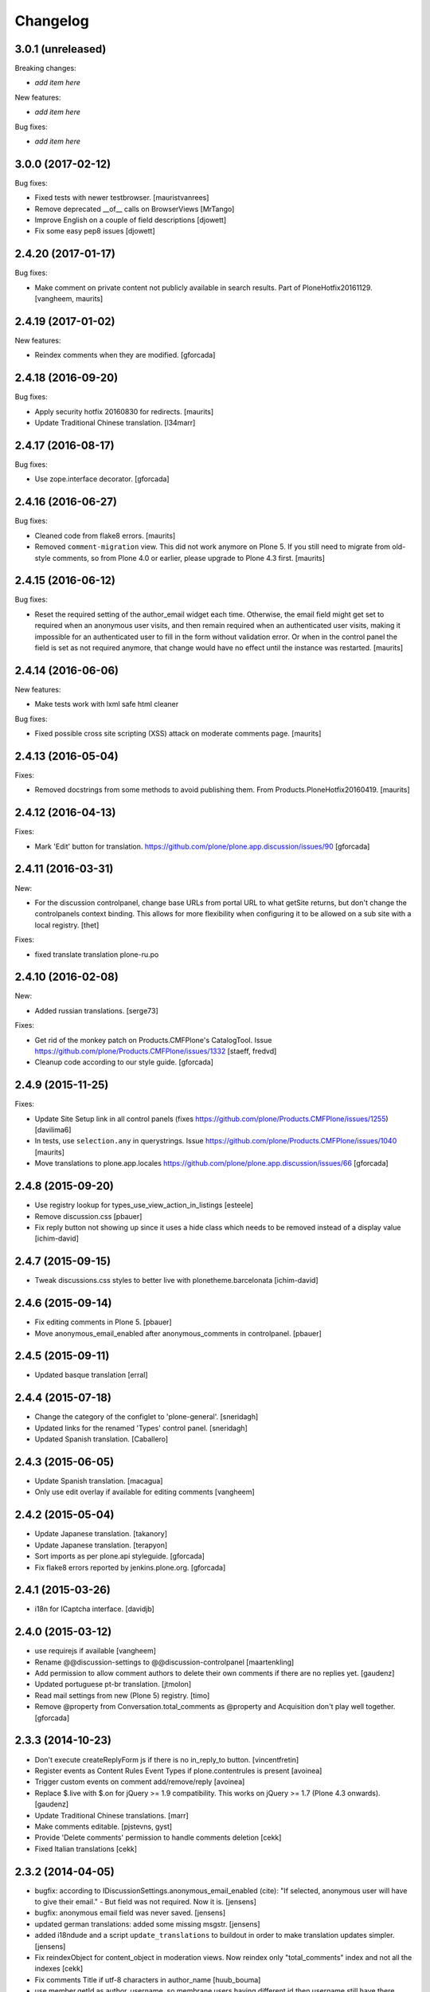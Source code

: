 Changelog
=========

3.0.1 (unreleased)
------------------

Breaking changes:

- *add item here*

New features:

- *add item here*

Bug fixes:

- *add item here*


3.0.0 (2017-02-12)
------------------

Bug fixes:

- Fixed tests with newer testbrowser.
  [mauristvanrees]

- Remove deprecated __of__ calls on BrowserViews
  [MrTango]

- Improve English on a couple of field descriptions
  [djowett]

- Fix some easy pep8 issues
  [djowett]


2.4.20 (2017-01-17)
-------------------

Bug fixes:

- Make comment on private content not publicly available in search results.
  Part of PloneHotfix20161129.  [vangheem, maurits]


2.4.19 (2017-01-02)
-------------------

New features:

- Reindex comments when they are modified.
  [gforcada]


2.4.18 (2016-09-20)
-------------------

Bug fixes:

- Apply security hotfix 20160830 for redirects.  [maurits]

- Update Traditional Chinese translation.
  [l34marr]


2.4.17 (2016-08-17)
-------------------

Bug fixes:

- Use zope.interface decorator.
  [gforcada]


2.4.16 (2016-06-27)
-------------------

Bug fixes:

- Cleaned code from flake8 errors.  [maurits]

- Removed ``comment-migration`` view.  This did not work anymore on
  Plone 5.  If you still need to migrate from old-style comments, so
  from Plone 4.0 or earlier, please upgrade to Plone 4.3 first.
  [maurits]


2.4.15 (2016-06-12)
-------------------

Bug fixes:

- Reset the required setting of the author_email widget each time.
  Otherwise, the email field might get set to required when an
  anonymous user visits, and then remain required when an
  authenticated user visits, making it impossible for an authenticated
  user to fill in the form without validation error.  Or when in the
  control panel the field is set as not required anymore, that change
  would have no effect until the instance was restarted.  [maurits]


2.4.14 (2016-06-06)
-------------------

New features:

- Make tests work with lxml safe html cleaner

Bug fixes:

- Fixed possible cross site scripting (XSS) attack on moderate comments page.  [maurits]



2.4.13 (2016-05-04)
-------------------

Fixes:

- Removed docstrings from some methods to avoid publishing them.  From
  Products.PloneHotfix20160419.  [maurits]


2.4.12 (2016-04-13)
-------------------

Fixes:

- Mark 'Edit' button for translation.
  https://github.com/plone/plone.app.discussion/issues/90
  [gforcada]


2.4.11 (2016-03-31)
-------------------

New:

- For the discussion controlpanel, change base URLs from portal URL to what getSite returns, but don't change the controlpanels context binding.
  This allows for more flexibility when configuring it to be allowed on a sub site with a local registry.
  [thet]

Fixes:

- fixed translate translation plone-ru.po


2.4.10 (2016-02-08)
-------------------

New:

- Added russian translations.  [serge73]

Fixes:

- Get rid of the monkey patch on Products.CMFPlone's CatalogTool.
  Issue https://github.com/plone/Products.CMFPlone/issues/1332
  [staeff, fredvd]

- Cleanup code according to our style guide.
  [gforcada]


2.4.9 (2015-11-25)
------------------

Fixes:

- Update Site Setup link in all control panels (fixes https://github.com/plone/Products.CMFPlone/issues/1255)
  [davilima6]

- In tests, use ``selection.any`` in querystrings.
  Issue https://github.com/plone/Products.CMFPlone/issues/1040
  [maurits]

- Move translations to plone.app.locales
  https://github.com/plone/plone.app.discussion/issues/66
  [gforcada]


2.4.8 (2015-09-20)
------------------

- Use registry lookup for types_use_view_action_in_listings
  [esteele]

- Remove discussion.css
  [pbauer]

- Fix reply button not showing up since it uses a hide class which needs
  to be removed instead of a display value
  [ichim-david]


2.4.7 (2015-09-15)
------------------

- Tweak discussions.css styles to better live with plonetheme.barcelonata
  [ichim-david]


2.4.6 (2015-09-14)
------------------

- Fix editing comments in Plone 5.
  [pbauer]

- Move anonymous_email_enabled after anonymous_comments in controlpanel.
  [pbauer]


2.4.5 (2015-09-11)
------------------

- Updated basque translation
  [erral]


2.4.4 (2015-07-18)
------------------

- Change the category of the configlet to 'plone-general'.
  [sneridagh]

- Updated links for the renamed 'Types' control panel.
  [sneridagh]

- Updated Spanish translation.
  [Caballero]


2.4.3 (2015-06-05)
------------------

- Update Spanish translation.
  [macagua]

- Only use edit overlay if available for editing comments
  [vangheem]


2.4.2 (2015-05-04)
------------------

- Update Japanese translation.
  [takanory]
- Update Japanese translation.
  [terapyon]

- Sort imports as per plone.api styleguide.
  [gforcada]

- Fix flake8 errors reported by jenkins.plone.org.
  [gforcada]


2.4.1 (2015-03-26)
------------------

- i18n for ICaptcha interface.
  [davidjb]


2.4.0 (2015-03-12)
------------------

- use requirejs if available
  [vangheem]

- Rename @@discussion-settings to @@discussion-controlpanel
  [maartenkling]

- Add permission to allow comment authors to delete their own comments if
  there are no replies yet.
  [gaudenz]

- Updated portuguese pt-br translation.
  [jtmolon]

- Read mail settings from new (Plone 5) registry.
  [timo]

- Remove @property from Conversation.total_comments as @property and
  Acquisition don't play well together.
  [gforcada]


2.3.3 (2014-10-23)
------------------

- Don't execute createReplyForm js if there is no in_reply_to button.
  [vincentfretin]

- Register events as Content Rules Event Types if plone.contentrules is present
  [avoinea]

- Trigger custom events on comment add/remove/reply
  [avoinea]

- Replace $.live with $.on for jQuery >= 1.9 compatibility. This works on
  jQuery >= 1.7 (Plone 4.3 onwards).
  [gaudenz]

- Update Traditional Chinese translations.
  [marr]

- Make comments editable.
  [pjstevns, gyst]

- Provide 'Delete comments' permission to handle comments deletion
  [cekk]

- Fixed Italian translations [cekk]


2.3.2 (2014-04-05)
------------------

- bugfix: according to IDiscussionSettings.anonymous_email_enabled (cite):
  "If selected, anonymous user will have to give their email." - But field
  was not required. Now it is.
  [jensens]

- bugfix: anonymous email field was never saved.
  [jensens]

- updated german translations: added some missing msgstr.
  [jensens]

- added i18ndude and a script ``update_translations`` to buildout in order
  to make translation updates simpler.
  [jensens]

- Fix reindexObject for content_object in moderation views.
  Now reindex only "total_comments" index and not all the indexes
  [cekk]

- Fix comments Title if utf-8 characters in author_name
  [huub_bouma]

- use member.getId as author_username, so membrane users having different id
  then username still have there picture shown and author path is correct.
  [maartenkling]


2.3.1 (2014-02-22)
------------------

- 2.3.0 was a brown bag release.
  [timo]


2.3.0 (2014-02-22)
------------------

- Remove DL's from portal message in templates.
  https://github.com/plone/Products.CMFPlone/issues/153
  [khink]

- Execute the proper workflow change when using the moderation buttons instead
  of hardcoding the workflow action to always publish
  [omiron]

- Corrections and additions to the Danish translation
  [aputtu]


2.2.12 (2014-01-13)
-------------------

- Show author email to Moderator when it is available in anonymous comment.
  [gotcha, smoussiaux]

- Put defaultUser.png instead of old defaultUser.gif
  [bsuttor]

- Remove bbb directory. bbb was never really implemented.
  [timo]

- Replace deprecated test assert statements.
  [timo]

- Remove portal_discussion tool.
  [timo]

- Refactor tests to use the PLONE_APP_CONTENTTYPES_FIXTURE instead of
  PLONE_FIXTURE.
  [timo]

- Fix ownership of comments.
  [toutpt]


2.2.10 (2013-09-24)
-------------------

- Revert "Refactor tests to use the PLONE_APP_CONTENTTYPES_FIXTURE instead of
  the PLONE_FIXTURE." that has been accidentially introduced into the 2.2.9
  release.
  [timo]


2.2.9 (2013-09-24)
------------------

- Portuguese translation added.
  [Rui Silva]

- Rename CHANGES.txt to CHANGES.rst.
  [timo]

- Fix ajax form submit for delete comment action: add 'data' to the request.
  [toutpt]


2.2.8 (2013-08-20)
------------------

- Re-release 2.2.7 with .mo files. Seems like 2.2.7 has been released twice on
  two different dates. The first release seems to be made without a github
  push.
  [timo]

- Fix comments viewlet's get_replies for non-annotatable objects.
  [witsch]


2.2.7 (2013-07-04)
------------------

- making sure .mo files are present at release
  [garbas]

- Revert change that silently added mime_type attribute values
  to old discussion items that had none.
  [pjstevns]


2.2.6 (2013-05-23)
------------------

- Fix migration to not fail when member has been deleted.
  [datakurre]


2.2.5 (2013-04-06)
------------------

- Update pt_BR translation [ericof]

- Do not raise an error when no workflow is assigned to the comment type.
  [timo]

- Add a conversation property public_commentators that only lists
  commentators of comments that are public.
  The commentators indexer indexes this field now.
  The behavior of the conversation property commentators is
  unchanged.
  [do3cc]

- The last comment date now only returns the date of the newest
  published comment.
  [do3cc]


2.2.4 (2013-03-05)
------------------

- Check for 'checked' attribute in a way that work also for jQuery 1.7
  [ichimdav]

- Better fix for #13037 by removing submit event trigger altogether
  [ichimdav]

- Added Romanian translation
  [ichimdav]

- Updated Ukrainian translation
  [kroman0]


2.2.3 (2013-01-13)
------------------

- add anonymous_email_enabled settings to really let integrator activate
  the email field on comment add form when anonymous.
  [toutpt]


2.2.2 (2012-11-16)
------------------

- first check if captcha is installed before we open browsers zcml
  files that depend on these packages, fixes #12118 and #12774
  [maartenkling]


2.2.1 (2012-11-16)
------------------

- Make conversation view not break when comment-id cannot be converted to
  long. This fixes #13327
  [khink]

- fix insufficient privileges when trying to view
  the RSS feed of a comment collection
  [maartenkling]

- removed inline border=0 and move it to css
  [maartenkling]

- For migrations of comments without a valid old_status, apply the 'published'
  state.
  [thet]

- Re-apply eleddy's "Revert modification date since this is fixed in
  p.a.caching now." as her commit was lost later on due to some git magic.
  [thet]

- Remove submitting the controlpanel form again after removing disabled tags
  fixes #13037 and #12357
  [maartenkling]

- Remove inline styles, fixes #12399
  [maartenkling]

- add fallback border color for i8, fixes #11324
  [maartenkling]

- Replace discussionitem_icon.gif with png version.
  [timo]

- Fix catalog updates for IObjectMovedEvent
  [gaudenz]

- Fix non-functioning user_notification feature
  [izak]


2.2.0 (2012-08-30)
------------------

- Refactor the comment creator/author_name to comply with the Plone core
  convention to store the username on the creator attribute and not the
  fullname.
  [timo]

- Rename the id of the text widgets because there can be css-id clashes with
  the text field of documents when using TinyMCE in overlays or multiple
  instances of TinyMCE on a single page.
  [timo]

- text/html added to the possible mime types for comments.
  [timo]

- Make 'text/plain' the default mime type for comments and make sure the
  default type is set properly when creating a new comment.
  [timo]

- Fix handling of comments with invalid transforms. Write an error msg
  to the log and just return the untransformed text.
  [timo]


2.1.8 (unreleased)
------------------

- Support for Dexterity added. The conversation enabled method now detects and
  supports Dexterity-based content types.
  [timo]

- No more recursive came_from redirection after logged_in.
  [kcleong, huubbouma]

- Danish translation updated.
  [stonor]

- Documentation and howtos updated.
  [timo]

- Remove development buildout files and directories.
  [timo]


2.1.7 (2012-06-29)
------------------

- Prune duplicated test code.
  [pjstevns]

- Update version in buildout.cfg to allow development.
  [pjstevns]

- Conversation.total_comments only counts published comments.
  Fixes bug #11591.
  [pjstevns]

- Set workflow status of comments during migration based on
  the state of the Discussion Item.
  [pjstevns]


2.1.6 (2012-05-30)
------------------

- Add Site Administrator role to Review comments permission.
  [gaudenz]

- Fix excessive JS comment deletion.
  [gaudenz]

- Hide Conversation objects from breadcrumb navigation. The breadcrumbs
  navigation is also used in the search results view. This lead to Conversation
  objects showing up if 'Discussion Items' are searchable.
  [gaudenz]

- No longer depend on zope.app packages.
  [hannosch]


2.1.5 (2012-04-05)
------------------

- Redirect to "/view" for Image, File and anything listed as requiring
  a view in the url to properly display comments.
  [eleddy]

- Make comments and controlpanel views more robust, so they don't break if no
  workflow is assigned to the 'Discussion Item' content type.
  [timo]

- Warning message added to discussion control panel that shows up if there are
  unmigrated comments.
  [timo]

- Make topic/collection tests pass when plone.app.collection is installed.
  [timo]


2.1.4 (2012-02-29)
------------------

- Revert modification date since this is fixed in p.a.caching now.
  [eleddy]

- Add missing meta_typ to "Review comments" portal action.
  [batlock666]


2.1.3 (2012-01-24)
------------------

- Set modified date of object receiving comments so that caching works
  correctly (304s)
  [eleddy]


2.1.2 (2011-12-21)
------------------

- Fixed language code error in Ukrainian translation. The message
  catalog was erroneously set to "English".
  [chervol]

- Do not raise an error if the comment text is None.
  [timo]

- Updated Spanish translation.
  [hvelarde]

- Fix that catalog rebuild breaks the path attribute on comments. This fixes
  http://dev.plone.org/ticket/12437.
  [pjstevns]


2.1.1 (2011-11-24)
------------------

- Include mo files in the distribution.
  [vincentfretin]

- Fix various text typos.
  [timo]

- Fix control panel help text typos.
  [jonstahl]

- Documentation about overriding the comments viewlet js added.
  [timo]

- Corrected location of Japanese po file.
  [tyam]


2.1.0 (2011-08-22)
------------------

- Avoid error when moving objects that are contentish but not annotatable.
  [davisagli]

- New feature: Markdown syntax added to possible comment text transforms.
  [timo]

- Make sure the comment brains are updated properly when the content object is
  renamed.
  [hannosch, timo]

- Make sure only comments to the content object are removed from the catalog
  when the content object is moved.
  [hannosch, timo, davisagli]

- Make sure the conversation.getComments method returns acquisition wrapped
  comments.
  [timo]

- Ukrainian translation added.
  [chervol]

- Remove one_state_workflow customizations.
  [timo]


2.0.9 (2011-07-25)
------------------

- Make sure the creator index always stores utf-8 encoded stings and not
  unicode.
  [timo]


2.0.8 (2011-07-25)
------------------

- Automatically reload batch moderation page if no comments are left. This
  fixes http://dev.plone.org/plone/ticket/11298.
  [timo]

- Use Plone's safe_encode method instead of encode() for the creator index to
  make sure unicode encoded strings can be indexed too.
  [timo]


2.0.7 (2011-07-15)
------------------

- Fix discussion control panel submit for Google Chrome. This fixes
  http://dev.plone.org/plone/ticket/11486.


2.0.6 (2011-07-04)
------------------

- Update comment brains in zcatalog when moving a content object with comments.
  This fixes http://dev.plone.org/plone/ticket/11331.
  [timo]

- Plone 3 specific exclusion of plone.app.uuid removed.
  [timo]


2.0.5 (2011-06-16)
------------------

- Simplify CSS and JS registrations. CSS will now be imported using the
  standard link and so can be merged, inserted after forms.css. JS will now be
  imported after collapsibleformfields.js.
  [elro]

- Enable the left-menu on the configlet, to be more consistent with all other
  configlets. Related to http://dev.plone.org/plone/ticket/11737
  [WouterVH]

- Do not render/update the comment form in CommentViewlets if commenting is
  disabled, since this slows down the page rendering. This fixes
  http://dev.plone.org/plone/ticket/11930
  [fafhrd]


2.0.4 (2011-05-28)
------------------

- Refactor/clean up the handleComment method.
  [timo]

- Make handleComment method store comment attributes from form extenders. This
  allows us to extend the comment form with external add-ons. See
  http://packages.python.org/plone.app.discussion/howtos/howto_extend_the_comment_form.html
  for details.
  [timo]


2.0.3 (2011-06-19)
------------------

- Updated Simplified Chinese translation
  [jianaijun]

- Italian translation review.
  [gborelli]


2.0.2 (2011-05-12)
------------------

- Moderation should be enabled only if there is a workflow set for Discussion
  Item.
  [erico_andrei]


2.0.1 (2011-04-22)
------------------

- Translations updated. German translations for notifications added.
  [timo]

- Add links to delete/approve a comment in the moderator notification email.
  [timo]

- Remove the unnecessary workflow_action parameter from the PublishComments
  request.
  [timo]

- Make sure the email settings in the control panel are disabled when commenting
  is disabled globally.
  [timo]

- Enable/disable moderator_email setting dynamically as mail settings or
  discussion settings change.
  [timo]

- Remove ImportError exceptions for Plone < 4.1 code and plone.z3cform < 0.6.0.
  [timo]

- Provide the comment body text in the email notification.
  [timo]

- Fix comment link in email notification. This fixes
  http://dev.plone.org/plone/ticket/11413.
  [timo]

- Redirect to the comment itself when notifying a user about a new comment.
  [timo]


2.0 (2011-04-21)
----------------

- No changes.


2.0b2 (2011-04-21)
------------------

- Added Japanese translation.
  [tyam]

- Move all tests from testing layer to plone.app.testing.
  [timo]

- Move some policy out of the conversation storage adapter into a
  view, specifically "enabled()".  Prevents having to replace/migrate
  persistent objects to change policy which really only concerns the
  context and possibly the request, not the conversation storage.
  Fixes #11372.
  [rossp]

- Fix unindexing of comments when deleting content resulting from
  iterating over a BTree while modifying it. Fixes #11402.
  [rossp]

- Fix Missing.Value for Creator in the catalog. Fixes #11634.
  [rossp]

- Don't add the annotation unless a comment is actually being added.
  Fixes #11370.
  [rossp]

- Fixed i18n of the "Commenting has been disabled." message.
  [vincentfretin]

- Add a moderator_email setting to control where moderator notifications are
  sent.
  [davisagli]


2.0b1 (2011-04-06)
------------------

- Make discussion.css cacheable when registering it.
  [davisagli]

- Fix issue where GMT datetimes were converted into local timezone DateTimes
  during indexing.
  [davisagli]

- Handle timezones correctly while converting dates during the migration of
  legacy comments.
  [davisagli]

- When returning a comment's title, give preference to its title attribute
  if set.
  [davisagli]

- Use the cooked text of legacy comments when migrating.
  [davisagli]

- Make sure that comment text is transformed to plain text when indexing.
  [davisagli]

- Move logic for transforming comment text to the Comment class's getText
  method. Use a comment instance's mime_type attribute in preference to the
  global setting for the source mimetype. Use text/x-html-safe as the target
  mimetype to make sure the safe HTML filter is applied, in case the source is
  untrusted HTML.
  [davisagli]

- Provide a filter_callback option to the migration view, so that a custom
  policy for which comments get migrated can be implemented.
  [davisagli]

- Fixed RoleManager import to avoid deprecation warning on Zope 2.13.
  [davisagli]

- French translations.
  [thomasdesvenain]

- Fixed internationalization issues.
  [thomasdesvenain]

- Added Afrikaans translations
  [jcbrand]


2.0a3 (2011-03-02)
------------------

- Fixed test failure for the default user portrait, which changed from
  defaultUser.gif to defaultUser.png in Products.PlonePAS 4.0.5
  [maurits]


2.0a2 (2011-02-08)
------------------

- Fixed test failure for the default user portrait, which changed from
  defaultUser.gif to defaultUser.png in Products.PlonePAS 4.0.5.
  [maurits]

- Remove "Plone 3 only" code.
  [timo]

- Do not monkey patch the BAD_TYPES vocabulary or plone.app.vocabularies
  anymore.
  [timo]


2.0a1 (2011-02-07)
------------------

- Split up development into two branches. The 1.x branch will be for Plone 3.x
  and Plone 4.0.x and the 2.x branch will be for Plone 4.1 and beyond.
  [timo]

- Import Owned from OFS.owner to avoid deprecation warnings.
  [timo]

- Disable discussion by default.
  [timo]

- Enable ajaxify comment deletion again ([thomasdesvenain]). This has been
  disabled in 1.0b12 because of problems with Plone 3.
  [timo]

- Remove collective.autopermission dependency that has become unnecessary in
  Plone 4.1.
  [timo]


1.0 (2011-02-07)
----------------

- Do not check for a comment review workflow when sending out a moderator email
  notification. This fixes http://dev.plone.org/plone/ticket/11444.
  [timo]

- Check if the current user has configured an e-mail address for the email
  notification option. This fixes http://dev.plone.org/plone/ticket/11428.
  [timo]


1.0RC2 (2011-01-24)
-------------------

- Remove moderation_enabled setting from registry to avoid migration problems
  to 1.0RC1. This fixes http://dev.plone.org/plone/ticket/11419.
  [timo]


1.0RC1 (2011-01-22)
-------------------

- Always show existing comments, even if commenting is disabled.
  [timo]

- Fix CSS for commenter images with a width of more than 2.5em. This fixes
  http://dev.plone.org/plone/ticket/11391.
  [timo]

- Show a 'Comments are moderated.' message next to the comment form if comments
  are moderated.
  [timo]

- Make sure plone.app.registry's ZCML is loaded, so that its import step will run
  when plone.app.discussion is installed.
  [davisagli]

- Avoid sending multiple notification emails to the same person when
  he has commented multiple times.
  [maurits]

- Move discussion action item from actionicons.xml to actions.xml to avoid
  deprecation warning.
  [timo]

- Fix cancel button on edit view when using Dexterity types. This fixes
  http://dev.plone.org/plone/ticket/11338.
  [EpeliJYU]

- Assigning the 'Reply to item' permission to the 'Authenticated' role. The old
  commenting system allowed 'Authenticated' users to post comments. Also, OpenID
  users do not possess the 'Authenticated' role.
  [timo]

- Make sure the handleComment method checks for the 'Reply to item' permission
  when adding a comment.
  [timo]

- Make the mail-setting warning message show up in the discussion control panel.
  [timo]

- Link directly to the "Discussion Item" types control panel in the moderation
  view.
  [timo]

- Show "moderate comments" link in the admin panel only if a moderation
  workflow is enabled for comments.
  [timo]

- Do not allow to change the mail settings in the discussion control panel, if
  there is no valid mail setup.
  [timo]

- Disable all commenting options in the discussion control panel if comments
  are disabled globally.

- Check for the 'review comments' permission instead of 'manage' to decide
  if the user should see a 'this comment is pending' message.
  [timo]

- Move "moderate comments" site action above the logout action.
  [timo]

- Moderator notification description updated.
  [timo]

- Redirect back to the discussion control panel when the discussion control
  panel form is submitted.
  [timo]

- Fix document_byline bottom margin if commenter images are disabled.
  [timo]

- Dynamically show the comment formatting message dependent on the text
  transform setting.
  [timo]

- Description for text transform added to the discussion control panel.
  [timo]

- Move the discussion control panel to the core Plone configuration.
  [timo]

- Always set the effective date of a comment to the same value as the creation
  date.
  [timo]

- Fix SMTP exception when an email is send to the moderator.
  [timo]

- Make sure comment UIDs in the catalog are always unique. This fixes
  http://dev.plone.org/plone/ticket/10652.
  [timo]

- Fix 'check all' on batch moderation page.
  [davisagli]

- Use safe_unicode to decode the title of the content. encode("utf-9") caused
  Dexterity based content types to raise a unicode decode error. This fixes
  http://dev.plone.org/plone/ticket/11292
  [dukebody]

- Spanish translation updated.
  [dukebody]

- Catalan translation added.
  [sneridagh]

- Convert anonymous-supplied name to unicode as done for authenticated members.
  [ggozad]

- Catch SMTP exceptions when sending email notifications.
  [timo]

- Updated italian translation.
  [keul]


1.0b12 (2010-11-04)
-------------------

- Remove AJAX comment deletion binding. This function relies on the nextUntil()
  selector introduced by jQuery 1.4 and therefore breaks in Plone 3
  (that currently uses jQuery 1.3.2).
  [timo]


1.0b11 (2010-11-03)
-------------------

- Fix Dutch and Czech language code and name.
  [timo]

- Re-add the CommentsViewlet can_manage method. This method has been removed
  in version 1.0b9 and added again in 1.0b11 because we don't want to change
  the API in beta releases.
  [timo]

- Declare z3c.form and zope.schema as minimum version dependencies in setup.py
  in case people use a different KGS.
  [timo]

- Add and update es and eu l10ns.
  [dukebody, on behalf of erral]

- Ajaxify comment deletion and approval.
  [thomasdesvenain]

- New feature: As a logged-in user, I can enable/disable email notification of
  additional comments on this content object.
  [timo]

- Disable the plone.app.registry check on schema elements, so no error is
  raised on upgrades. This fixes http://dev.plone.org/plone/ticket/11195.
  [timo]

- Remove the too generic id attribute of the comment form.
  [timo]

- Fixed handling of non-ascii member data, like fullname and email.
  [hannosch]


1.0b10 (2010-10-15)
-------------------

- Fixed "global name 'WrongCaptchaCode' is not defined" if norobots captcha,
  but no other validation package is installed.
  [naro]

- Check if there is a 'pending' review state in the current workflow for
  comments instead of just checking for the 'comment_review_workflow'. This
  allows integrators to use a custom review workflow. This fixes
  http://dev.plone.org/plone/ticket/11184.
  [timo]

- fixed plone-it.po (improper language code ('en' instead of 'it'))
  [ajung]


1.0b9 (2010-10-07)
------------------

- Replace the can_manage method with a can_review method that checks the
  'Review comments' permission. This fixes
  http://dev.plone.org/plone/ticket/11145.
  [timo]

- Fix moderation actions (publish, delete) in the moderation view with virtual
  hosts. This is a replacement for http://dev.plone.org/plone/changeset/35608.
  [timo]

- Do not show two "login to add comments" buttons when there are no comments
  yet. This fixes http://plone.org/products/plone.app.discussion/issues/12.
  [timo]


1.0b8 (2010-10-04)
------------------

- Apply the comment viewlet template and styles to the new title-less comments.
  This might require integrators to apply their custom templates and styles.
  [timo]

- Remove title field from the comment form and replace it with an auto-generated
  title ("John Doe on Welcome to Plone").
  [timo]

- Fix http://dev.plone.org/plone/ticket/11098: "Comment byline shows login
  name, not full name"
  [kiorky]

- Make sure the __parent__ pointer (the conversation) of a comment is not
  acquisition wrapped in conversation.addComment. This fixes
  http://dev.plone.org/plone/ticket/11157.
  [timo]

- Revert r35608 since this was breaking the comment moderation bulk actions.
  The BulkActionsView expects the absolute path of the comments without the
  portal url (e.g. '/plone/doc1/++conversation++default/1285346769126020').
  This fixes http://dev.plone.org/plone/ticket/11156.
  [timo]

- Use "(function($) { /* some code that uses $ \*/ })(jQuery)" instead of
  "$(document).ready(function(){ /* some code that uses $ \*/ });" to invoke
  jQuery code.
  [timo]

- Finnish translation added.
  [saffe]

- Italian translation updated.
  [keul]


1.0b7 (2010-09-15)
------------------

* Captcha plugin support for collective.z3cform.norobots (version >= 1.1) added.
  [saffe]

* Store dates in utc and not in local time. Display local time
  [do3cc]

* Fetch context for the comment view with "context = aq_inner(self.context)".
  [timo]

* Raise an unauthorized error when authenticated users try to post a comment
  on a content object that has discussion disabled. Thanks to vincentfrentin
  for reporting this.
  [timo]

* Czech translation added.
  [naro]

* Clean up code with PyLint.
  [timo]

* Make Javascripts pass JSLint validation.
  [timo]

* Put email notification subscribers into their own zcml file so it is easier
  for integrators to override them.
  [timo]

* Plain text and intelligent text options for comment text added to preserve
  basic text structure and to make links clickable.
  [timo]

* Rewrote all tal:condition in comments.pt. The authenticated user has
  the reply button and the comment form if he has the "Reply to item"
  permission And the discussion is currently allowed.
  [vincentfretin]


1.0b6 (2010-08-24)
------------------

* Fixed the case where a folder has allow_discussion=False and
  conversation.enabled() on a document in this folder returned False
  instead of True because of allow_discussion acquisition.
  [vincentfretin]

* Redirect to the comment form action instead of the absolute URL when a
  comment is posted. This fixes the accidentally triggered file upload when a
  comment is posted on a file content object.
  [timo]

* We need five:registerPackage to register the i18n folder.
  [vincentfretin]

* Added Traditional Chinese (zh_TW) translation.
  [TsungWei Hu]

* Added French translation.
  [vincentfretin]

* Renamed legend_add_comment to label_add_comment to have the translation from
  plone domain.
  [vincentfretin]

* label_comment_by and label_commented_at are not in Plone 4 translation
  anymore, so these two messages moved to plone.app.discussions i18n domain.
  [vincentfretin]

* Translate "Warning" shown in @@moderate-comments in the plone domain.
  [vincentfretin]

* Fixed i18n markup of message_moderation_disabled.
  [vincentfretin]

* Catch Type errors in indexers if object can not be adapted to IDiscussion
  [do3cc]

* Call the CaptchaValidator even when no captcha data was submitted. This is
  necessary to ensure that the collective.akismet validator is called when
  installed.
  [timo]

* Spanish translation added. Thanks to Judith Sanleandro.
  [timo]


1.0b5 (2010-07-16)
------------------

* Use self.form instead of CommentForm for the CommentsViewlet update method so
  integrators don't have to override the viewlet's update method.
  [matous]

* Make sure the form fields in the reply form are always placed under the field
  labels.
  [timo]

* Fix CSS overflow bug that occurs with the new Plone 4.0b5 comment styles.
  [timo]

* Unnecessary imports and variables removed.
  [timo]

* Added norwegian translation.
  [ggozad]

* Protect against missing canonical in conversationCanonicalAdapterFactory.
  [hannosch]

* Documentation for Captcha plugin architecture and email notification added.
  See http://packages.python.org/plone.app.discussion.
  [timo]

* Use sphinx.plonetheme for plone.app.discussion documentation.
  [timo]

* Avoid deprecation warning for the Globals package.
  [hannosch]

* Remove the hard coded check for title and text when the comment form is
  submitted. This allows integrators to write schema extenders that remove the
  title from the comment form.
  [timo]

* Move captcha registration to its own captcha.zcml file.
  [timo]

* Akismet (http://akismet.com/) spam protection plugin (collective.akismet)
  support added.
  [timo]

* Simplify the CaptchaValidator class by dynamically adapting a view with the
  name of the captcha plugin (e.g. recaptcha, captcha, akismet) for the
  validator.
  [timo]

* Dutch translation added.
  [kcleong]

* Enable caching and merging for comments.js to save some requests.
  [pelle]

* Design notes for the Captcha plugin architecture added.
  [timo]

* Make IDiscussionLayer inherit from Interface again. Remove IDefaultPloneLayer,
  since Plone 4.0b1 and plone.theme 2.0b1 are out now.
  [timo]

* Clean up Javascript code.
  [timo]

* Fix encoding error in migration procedure, otherwise migration procedure
  breaks on joining output list in case we have there any non-ascii characters.
  [piv]

* plone.z3cform 0.6.0 compatibility (fix maximum recursion depth error which
  appears with plone.z3cform higher than 0.5.10).
  [piv]

* Removed moderation.js from js registry and include it only in moderation.pt as
  that is the only place where it is used.
  [ggozad]


1.0b4 (2010-04-04)
------------------

* New feature: As a moderator, I am notified when new comments require my
  attention.
  [timo]

* Sphinx-based developer documentation added. See
  http://packages.python.org/plone.app.discussion.
  [timo]

* Rename "Single State Workflow" to "Comment Single State Workflow".
  [timo]

* Rename 'publish comment' to 'approve comment'. This fixes #1608470.
  [timo]

* Show a warning in the moderation view if the moderation workflow is disabled.
  [timo]

* Move 'Moderate comments' link from site actions to user actions.
  [timo]

* Fix #662654: As an administrator, I can configure a Collection to show recent
  comments. Comment.Type() now correctly returns the FTI title ('Comment')
  [chaoflow]

* German translation updated.
  [juh]

* Fix #2419342: Fix untranslated published/deleted status messages.
  [timo]

* Remove fixed width of the actions column of the moderation view. The
  translated button titles can differ in size from the English titles.
  [timo]

* Fix #2494228: Remove comments as well when a content object is deleted.
  [timo]

* Fix unicode error when non-ASCII characters are typed into the name field of a
  comment by anonymous users.
  [regebro]

* Make p.a.d. work with the recent version of plone.z3cform (0.5.10)
  [timo]

* Make p.a.d. styles less generic. This fixes #10253.
  [timo]

* Added greek translation.
  [ggozad]

* A bug in the moderator panel meant you couldn't delete items in a virtual
  host, if your portal was named "plone".
  [regebro]


1.0b3 (2010-01-28)
------------------

* Added an i18n directory for messages in the plone domain and updated scripts
  to rebuild and sync it.
  [hannosch]

* Added an optional conversationCanonicalAdapterFactory showing how to share
  comments across all translations with LinguaPlone, by storing and retrieving
  the conversation from the canonical object.
  [hannosch]

* Play by the Plone 3.3+ rules and use the INavigationRoot as a base for the
  moderation view.
  [hannosch]

* Added a commentTitle CSS class to the comment titles.
  [hannosch]

* Update message ids to match their real text.
  [hannosch]

* Set CSS classes for the comment form in the updateActions method.
  [timo]

* Respect the allow_comments field on an object and avoid calculations if no
  comments should be shown.
  [hannosch]

* Automatically load the ZCML files of the captcha widgets if they are
  installed.
  [hannosch]

* Fixed i18n domain in GenericSetup profiles to be ``plone``. Other values
  aren't supported for GS profiles.
  [hannosch]

* Provide our own copy of the default one state workflow. Not all Plone sites
  have this workflow installed.
  [hannosch]

* Register the event subscribers for the correct interfaces in Plone 3.
  [hannosch]

* Factored out subscriber declarations into its own ZCML file.
  [hannosch]

* Bugfix for #2281226: Moderation View: Comments disappear when hitting the
  'Apply' button without choosing a bulk action.
  [timo]

* Allow to show the full text of a comment in the moderation view.
  [timo]

* German translation added.
  [timo]

* Italian translation added.
  [keul]


1.0b2 (2010-01-22)
------------------

* Bugfix for #2010181: The name of a commenter who commented while not logged in
  should not appear as a link.
  [timo]

* Bugfix for #2010078: Comments that await moderation are visually distinguished
  from published comments.
  [timo]

* Bugfix for #2010085: Use object_provides instead of portal_type to query the
  catalog for comment.
  [timo]

* Bugfix for #2010071: p.a.d. works with plone.z3cform 0.5.7 and
  plone.app.z3cform 0.4.9 now.
  [timo]

* Bugfix for #1513398: Show "anonymous" when name field is empty in comment
  form.
  [timo]

* Migration view: Dry run option added, abort transaction when something goes
  wrong during migration, be more verbose about errors.
  [timo]


1.0b1 (2009-12-08)
------------------

* Fix redirect after a adding a comment
  [timo]

* Replace yes/no widgets with check boxes in the discussion control panel
  [timo]

* Make comments viewlet show up in Plone 4
  [timo]

* Apply Plone 4 styles to comment form
  [timo]

* Simplify moderation view by removing the filters
  [timo]


1.0a2 (2009-10-18)
------------------

* Plone 4 / Zope 2.12 support
  [timo]

* Comment migration script added
  [timo]

* Pluggable plone.z3cform comment forms
  [timo]

* Captcha and ReCaptcha support added
  [timo]


1.0a1 (2009-06-07)
------------------

* Basic commenting functionality and batch moderation.
  [timo]
